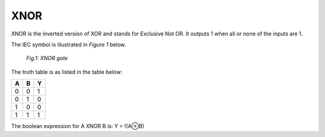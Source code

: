 XNOR
====

XNOR is the inverted version of XOR and stands for Exclusive Not OR. It outputs
1 when all or none of the inputs are 1.

The IEC symbol is illustrated in *Figure 1* below.

.. figure:: /images/XNOR_gate.png

   *Fig.1: XNOR gate*

The truth table is as listed in the table below:

+---+---+---+
| A | B | Y |
+===+===+===+
| 0 | 0 | 1 |
+---+---+---+
| 0 | 1 | 0 |
+---+---+---+
| 1 | 0 | 0 |
+---+---+---+
| 1 | 1 | 1 |
+---+---+---+

The boolean expression for A XNOR B is: Y = !(A⊕B)

